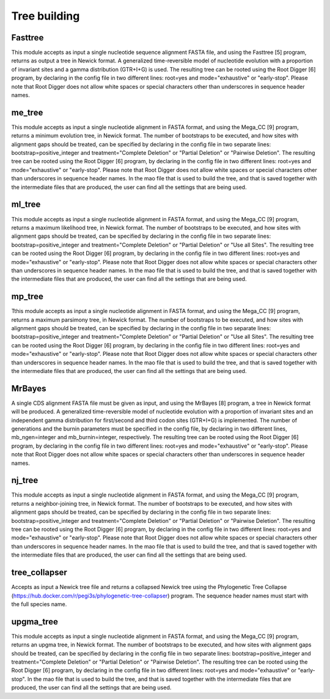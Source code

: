 Tree building
*************

Fasttree
--------

This module accepts as input a single nucleotide sequence alignment FASTA file, and using the Fasttree [5] program, returns as output a tree in Newick format. A generalized time-reversible model of nucleotide evolution with a proportion of invariant sites and a gamma distribution (GTR+I+G) is used. The resulting tree can be rooted using the Root Digger [6] program, by declaring in the config file in two different lines: root=yes and mode="exhaustive" or "early-stop". Please note that Root Digger does not allow white spaces or special characters other than underscores in sequence header names.

me_tree
-------

This module accepts as input a single nucleotide alignment in FASTA format, and using the Mega_CC [9] program, returns a minimum evolution tree, in Newick format. The number of bootstraps to be executed, and how sites with alignment gaps should be treated, can be specified by declaring in the config file in two separate lines: bootstrap=positive_integer and treatment="Complete Deletion" or "Partial Deletion" or "Pairwise Deletion". The resulting tree can be rooted using the Root Digger [6] program, by declaring in the config file in two different lines: root=yes and mode="exhaustive" or "early-stop". Please note that Root Digger does not allow white spaces or special characters other than underscores in sequence header names. In the mao file that is used to build the tree, and that is saved together with the intermediate files that are produced, the user can find all the settings that are being used.

ml_tree
-------

This module accepts as input a single nucleotide alignment in FASTA format, and using the Mega_CC [9] program, returns a maximum likelihood tree, in Newick format. The number of bootstraps to be executed, and how sites with alignment gaps should be treated, can be specified by declaring in the config file in two separate lines: bootstrap=positive_integer and treatment="Complete Deletion" or "Partial Deletion" or "Use all Sites". The resulting tree can be rooted using the Root Digger [6] program, by declaring in the config file in two different lines: root=yes and mode="exhaustive" or "early-stop". Please note that Root Digger does not allow white spaces or special characters other than underscores in sequence header names. In the mao file that is used to build the tree, and that is saved together with the intermediate files that are produced, the user can find all the settings that are being used.

mp_tree
-------

Tthis module accepts as input a single nucleotide alignment in FASTA format, and using the Mega_CC [9] program, returns a maximum parsimony tree, in Newick format. The number of bootstraps to be executed, and how sites with alignment gaps should be treated, can be specified by declaring in the config file in two separate lines: bootstrap=positive_integer and treatment="Complete Deletion" or "Partial Deletion" or "Use all Sites". The resulting tree can be rooted using the Root Digger [6] program, by declaring in the config file in two different lines: root=yes and mode="exhaustive" or "early-stop". Please note that Root Digger does not allow white spaces or special characters other than underscores in sequence header names. In the mao file that is used to build the tree, and that is saved together with the intermediate files that are produced, the user can find all the settings that are being used.

MrBayes
-------

A single CDS alignment FASTA file must be given as input, and using the MrBayes [8] program, a tree in Newick format will be produced. A generalized time-reversible model of nucleotide evolution with a proportion of invariant sites and an independent gamma distribution for first/second and third codon sites (GTR+I+G) is implemented. The number of generations and the burnin parameters must be specified in the config file, by declaring in two different lines, mb_ngen=integer and mb_burnin=integer, respectively. The resulting tree can be rooted using the Root Digger [6] program, by declaring in the config file in two different lines: root=yes and mode="exhaustive" or "early-stop". Please note that Root Digger does not allow white spaces or special characters other than underscores in sequence header names.

nj_tree
-------

This module accepts as input a single nucleotide alignment in FASTA format, and using the Mega_CC [9] program, returns a neighbor-joining tree, in Newick format. The number of bootstraps to be executed, and how sites with alignment gaps should be treated, can be specified by declaring in the config file in two separate lines: bootstrap=positive_integer and treatment="Complete Deletion" or "Partial Deletion" or "Pairwise Deletion". The resulting tree can be rooted using the Root Digger [6] program, by declaring in the config file in two different lines: root=yes and mode="exhaustive" or "early-stop". Please note that Root Digger does not allow white spaces or special characters other than underscores in sequence header names. In the mao file that is used to build the tree, and that is saved together with the intermediate files that are produced, the user can find all the settings that are being used.

tree_collapser
--------------

Accepts as input a Newick tree file and returns a collapsed Newick tree using the Phylogenetic Tree Collapse (https://hub.docker.com/r/pegi3s/phylogenetic-tree-collapser) program. The sequence header names must start with the full species name.

upgma_tree
----------

This module accepts as input a single nucleotide alignment in FASTA format, and using the Mega_CC [9] program, returns an upgma tree, in Newick format. The number of bootstraps to be executed, and how sites with alignment gaps should be treated, can be specified by declaring in the config file in two separate lines: bootstrap=positive_integer and treatment="Complete Deletion" or "Partial Deletion" or "Pairwise Deletion". The resulting tree can be rooted using the Root Digger [6] program, by declaring in the config file in two different lines: root=yes and mode="exhaustive" or  "early-stop". In the mao file that is used to build the tree, and that is saved together with the intermediate files that are produced, the user can find all the settings that are being used.

